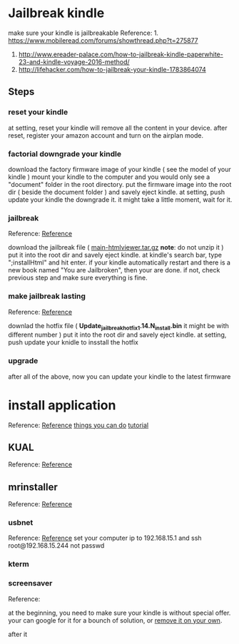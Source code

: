 * Jailbreak kindle
  make sure your kindle is jailbreakable  
  Reference: 1. https://www.mobileread.com/forums/showthread.php?t=275877
             2. http://www.ereader-palace.com/how-to-jailbreak-kindle-paperwhite-23-and-kindle-voyage-2016-method/
             3. http://lifehacker.com/how-to-jailbreak-your-kindle-1783864074

** Steps
*** reset your kindle 
    at setting, reset your kindle will remove all the content in your device.
    after reset, register your amazon account and turn on the airplan mode.

*** factorial downgrade your kindle 
    download the factory firmware image of your kindle ( see the model of your kindle )
    mount your kindle to the computer and you would only see a "document" folder in the root directory.
    put the firmware image into the root dir ( beside the document folder ) and savely eject kindle.
    at setting, push update your kindle the downgrade it.
    it might take a little moment, wait for it.
    
*** jailbreak
    Reference: [[https://www.mobileread.com/forums/showthread.php?t%3D275887][Reference]]

    download the jailbreak file ( _main-htmlviewer.tar.gz_ *note*: do not unzip it )
    put it into the root dir and savely eject kindle.
    at kindle's search bar, type ";installHtml" and hit enter.
    if your kindle automatically restart and there is a new book named "You are Jailbroken", then your are done.
    if not, check previous step and make sure everything is fine.

*** make jailbreak lasting
    Reference: [[https://www.mobileread.com/forums/showthread.php?p%3D3004892&postcount%3D1597][Reference]]

    downlad the hotfix file ( *Update_jailbreak_hotfix_1.14.N_install.bin* it might be with different number )
    put it into the root dir and savely eject kindle.
    at setting, push update your knidle to insstall the hotfix

*** upgrade 
    after all of the above, now you can update your kindle to the latest firmware

* install application
  Reference: [[http://www.ereader-palace.com/4-must-have-plugins-to-install-after-jailbreaking-kindle/#mrpi][Reference]]
             [[https://wiki.mobileread.com/wiki/Kindle_Hacks_Information#Kite][things you can do]]
	     [[https://github.com/wdv4758h/notes/blob/master/hardware/kindle.rst][tutorial]]

** KUAL
   Reference: [[https://www.mobileread.com/forums/showthread.php?t%3D203326][Reference]]

** mrinstaller 
   Reference: [[https://www.mobileread.com/forums/showthread.php?t%3D251143][Reference]]

*** usbnet
    Reference: [[https://www.mobileread.com/forums/showthread.php?t%3D201572][Reference]]
    set your computer ip to 192.168.15.1
    and ssh root@192.168.15.244
    not passwd
*** kterm
    
*** screensaver
    Reference: 

    at the beginning, you need to make sure your kindle is without special offer.
    your can google for it for a bounch of solution,
    or [[https://www.binaryspawn.com/4/][remove it on your own]].

    after it 
*** 
